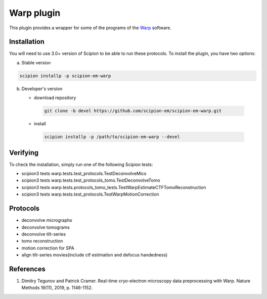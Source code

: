 ===========
Warp plugin
===========

This plugin provides a wrapper for some of the programs of the `Warp <https://github.com/warpem/warp>`_ software.

.. image:: https://img.shields.io/pypi/v/scipion-em-warp.svg
        :target: https://pypi.python.org/pypi/scipion-em-warp
        :alt: PyPI release

.. image:: https://img.shields.io/pypi/l/scipion-em-warp.svg
        :target: https://pypi.python.org/pypi/scipion-em-warp
        :alt: License

.. image:: https://img.shields.io/pypi/pyversions/scipion-em-warp.svg
        :target: https://pypi.python.org/pypi/scipion-em-warp
        :alt: Supported Python versions

.. image:: https://img.shields.io/sonar/quality_gate/scipion-em_scipion-em-warp?server=https%3A%2F%2Fsonarcloud.io
        :target: https://sonarcloud.io/dashboard?id=scipion-em_scipion-em-warp
        :alt: SonarCloud quality gate

.. image:: https://img.shields.io/pypi/dm/scipion-em-warp
        :target: https://pypi.python.org/pypi/scipion-em-warp
        :alt: Downloads

Installation
-------------

You will need to use 3.0+ version of Scipion to be able to run these protocols. To install the plugin, you have two options:

a) Stable version

.. code-block::

   scipion installp -p scipion-em-warp

b) Developer's version

   * download repository

    .. code-block::

        git clone -b devel https://github.com/scipion-em/scipion-em-warp.git

   * install

    .. code-block::

       scipion installp -p /path/to/scipion-em-warp --devel


Verifying
---------

To check the installation, simply run one of the following Scipion tests:

* scipion3 tests warp.tests.test_protocols.TestDeconvolveMics
* scipion3 tests warp.tests.test_protocols_tomo.TestDeconvolveTomo
* scipion3 tests warp.tests.protocols_tomo_tests.TestWarpEstimateCTFTomoReconstruction
* scipion3 tests warp.tests.test_protocols.TestWarpMotionCorrection

Protocols
----------

* deconvolve micrographs
* deconvolve tomograms
* deconvolve tilt-series
* tomo reconstruction
* motion correction for SPA
* align tilt-series movies(include ctf estimation and defocus handedness)

References
-----------

1. Dimitry Tegunov and Patrick Cramer. Real-time cryo-electron microscopy data preprocessing with Warp. Nature Methods 16(11), 2019, p. 1146-1152.
